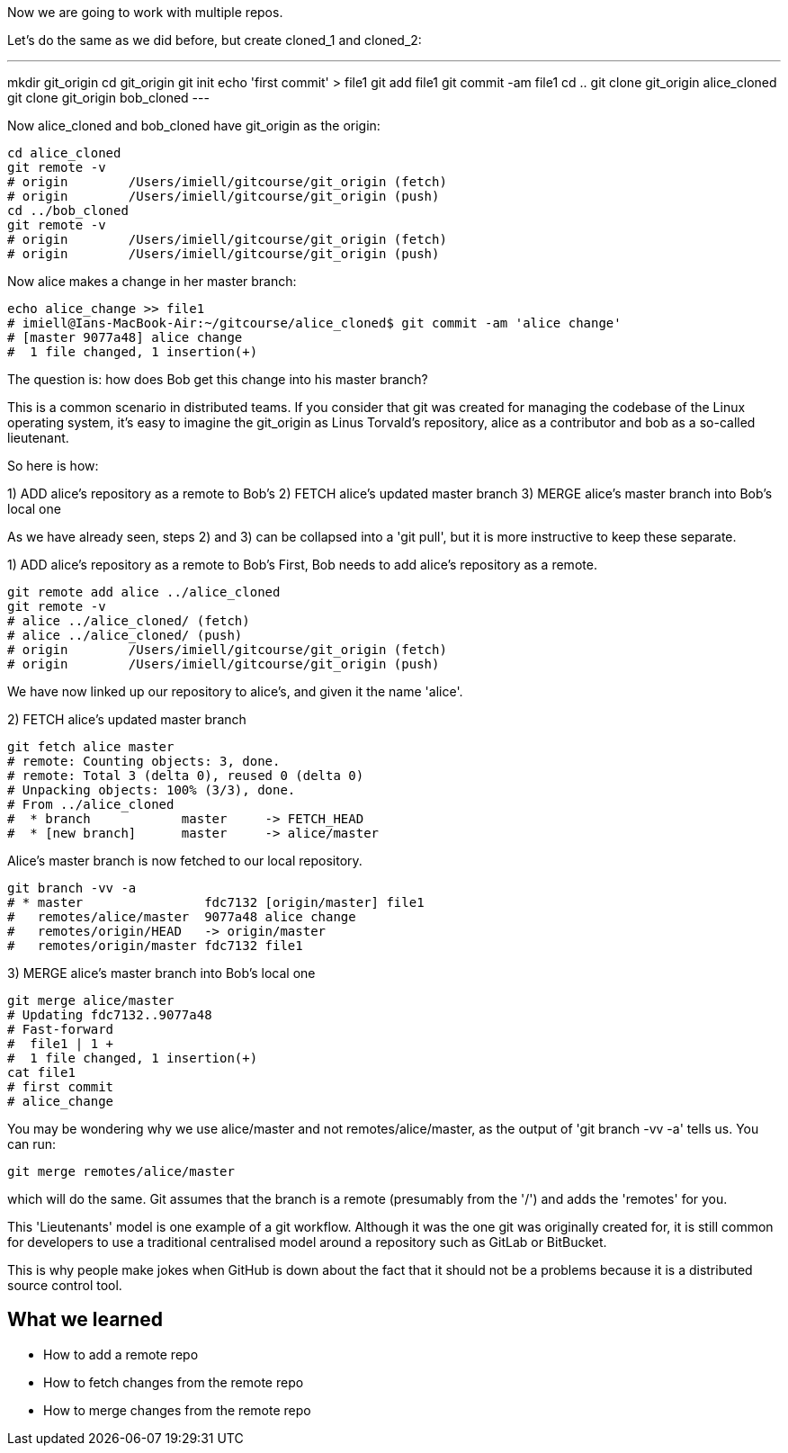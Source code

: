 Now we are going to work with multiple repos.

Let's do the same as we did before, but create cloned_1 and cloned_2:

---
mkdir git_origin
cd git_origin
git init
echo 'first commit' > file1
git add file1
git commit -am file1
cd ..
git clone git_origin alice_cloned
git clone git_origin bob_cloned
---

Now alice_cloned and bob_cloned have git_origin as the origin:

----
cd alice_cloned
git remote -v
# origin	/Users/imiell/gitcourse/git_origin (fetch)
# origin	/Users/imiell/gitcourse/git_origin (push)
cd ../bob_cloned
git remote -v
# origin	/Users/imiell/gitcourse/git_origin (fetch)
# origin	/Users/imiell/gitcourse/git_origin (push)
----

Now alice makes a change in her master branch:

----
echo alice_change >> file1 
# imiell@Ians-MacBook-Air:~/gitcourse/alice_cloned$ git commit -am 'alice change'
# [master 9077a48] alice change
#  1 file changed, 1 insertion(+)
----

The question is: how does Bob get this change into his master branch?

This is a common scenario in distributed teams. If you consider that git was
created for managing the codebase of the Linux operating system, it's easy
to imagine the git_origin as Linus Torvald's repository, alice as a contributor
and bob as a so-called lieutenant.


So here is how:

1) ADD alice's repository as a remote to Bob's
2) FETCH alice's updated master branch
3) MERGE alice's master branch into Bob's local one

As we have already seen, steps 2) and 3) can be collapsed into a 'git pull',
but it is more instructive to keep these separate.

1) ADD alice's repository as a remote to Bob's
First, Bob needs to add alice's repository as a remote.

----
git remote add alice ../alice_cloned
git remote -v
# alice	../alice_cloned/ (fetch)
# alice	../alice_cloned/ (push)
# origin	/Users/imiell/gitcourse/git_origin (fetch)
# origin	/Users/imiell/gitcourse/git_origin (push)
----

We have now linked up our repository to alice's, and given it the name 'alice'.

2) FETCH alice's updated master branch

----
git fetch alice master
# remote: Counting objects: 3, done.
# remote: Total 3 (delta 0), reused 0 (delta 0)
# Unpacking objects: 100% (3/3), done.
# From ../alice_cloned
#  * branch            master     -> FETCH_HEAD
#  * [new branch]      master     -> alice/master
----

Alice's master branch is now fetched to our local repository.

----
git branch -vv -a
# * master                fdc7132 [origin/master] file1
#   remotes/alice/master  9077a48 alice change
#   remotes/origin/HEAD   -> origin/master
#   remotes/origin/master fdc7132 file1
----


3) MERGE alice's master branch into Bob's local one

----
git merge alice/master
# Updating fdc7132..9077a48
# Fast-forward
#  file1 | 1 +
#  1 file changed, 1 insertion(+)
cat file1 
# first commit
# alice_change
----

You may be wondering why we use alice/master and not remotes/alice/master,
as the output of 'git branch -vv -a' tells us. You can run:

----
git merge remotes/alice/master
----

which will do the same. Git assumes that the branch is a remote (presumably
from the '/') and adds the 'remotes' for you.



This 'Lieutenants' model is one example of a git workflow. Although it was the
one git was originally created for, it is still common for developers to use
a traditional centralised model around a repository such as GitLab or BitBucket.

This is why people make jokes when GitHub is down about the fact that it should
not be a problems because it is a distributed source control tool.


What we learned
---------------

- How to add a remote repo
- How to fetch changes from the remote repo
- How to merge changes from the remote repo
